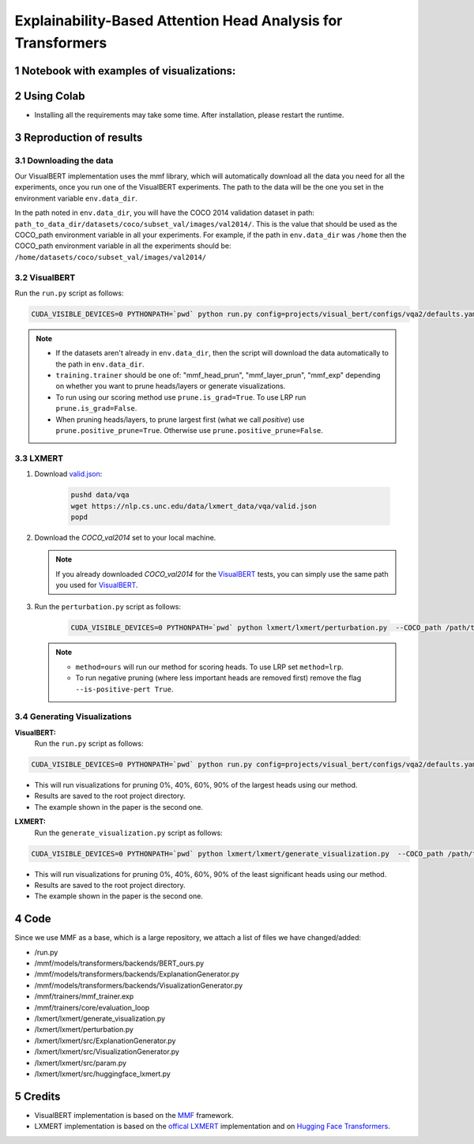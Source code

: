Explainability-Based Attention Head Analysis for Transformers
==============================================================

Notebook with examples of visualizations:
----------------------------

|examples|

.. |examples| image:: https://colab.research.google.com/assets/colab-badge.svg
                   :target: https://colab.research.google.com/github/hila-chefer/Transformer-MM-Explainability/blob/main/Transformer_MM_Explainability.ipynb

.. sectnum::

Using Colab
----------------

* Installing all the requirements may take some time. After installation, please restart the runtime.

Reproduction of results
-----------------------
^^^^^^^^^^^^^^^^^^^^
Downloading the data
^^^^^^^^^^^^^^^^^^^^
Our VisualBERT implementation uses the mmf library, which will automatically download all the data you need for all the experiments, once you run one of the VisualBERT experiments. The path to the data will be the one you set in the environment variable ``env.data_dir``. 

In the path noted in ``env.data_dir``, you will have the COCO 2014 validation dataset in path: ``path_to_data_dir/datasets/coco/subset_val/images/val2014/``. This is the value that should be used as the COCO_path environment variable in all your experiments.
For example, if the path in ``env.data_dir`` was ``/home`` then the COCO_path environment variable in all the experiments should be: ``/home/datasets/coco/subset_val/images/val2014/``

^^^^^^^^^^
VisualBERT
^^^^^^^^^^

Run the ``run.py`` script as follows:

.. code-block:: bash

   CUDA_VISIBLE_DEVICES=0 PYTHONPATH=`pwd` python run.py config=projects/visual_bert/configs/vqa2/defaults.yaml model=visual_bert dataset=vqa2 run_type=val checkpoint.resume_zoo=visual_bert.finetuned.vqa2.from_coco_train env.data_dir=/path/to/data_dir training.num_workers=0 training.batch_size=1 training.trainer=<mmf_head_prun/mmf_layer_prun/mmf_exp> training.seed=1234 prune.num_of_examples=10000 prune.is_grad=False prune.positive_prune=False prune.COCO_path=/path/to/data_dir/datasets/coco/subset_val/images/val2014/

.. note::

 * If the datasets aren't already in ``env.data_dir``, then the script will download the data automatically to the path in ``env.data_dir``.
 * ``training.trainer`` should be one of: "mmf_head_prun", "mmf_layer_prun", "mmf_exp" depending on whether you want to prune heads/layers or generate visualizations.
 * To run using our scoring method use ``prune.is_grad=True``. To use LRP run ``prune.is_grad=False``.
 * When pruning heads/layers, to prune largest first (what we call *positive*) use ``prune.positive_prune=True``. Otherwise use ``prune.positive_prune=False``.
  


^^^^^^
LXMERT
^^^^^^

#. Download `valid.json <https://nlp.cs.unc.edu/data/lxmert_data/vqa/valid.json>`_:

    .. code-block:: bash

      pushd data/vqa
      wget https://nlp.cs.unc.edu/data/lxmert_data/vqa/valid.json
      popd

#. Download the `COCO_val2014` set to your local machine.

   .. note::

      If you already downloaded `COCO_val2014` for the `VisualBERT`_ tests, you can simply use the same path you used for `VisualBERT`_.

#. Run the ``perturbation.py`` script as follows:

    .. code-block:: bash

      CUDA_VISIBLE_DEVICES=0 PYTHONPATH=`pwd` python lxmert/lxmert/perturbation.py  --COCO_path /path/to/COCO_val2014 --method <ours/lrp> --is-positive-pert True --num-samples 10000 --prune_type <head/layer> --seed 1234
      
   .. note::

      * ``method=ours`` will run our method for scoring heads. To use LRP set ``method=lrp``.
      * To run negative pruning (where less important heads are removed first) remove the flag ``--is-positive-pert True``.


^^^^^^^^^^^^^^^^^^^^^^^^^^^^^^
Generating Visualizations
^^^^^^^^^^^^^^^^^^^^^^^^^^^^^^
**VisualBERT:**
  Run the ``run.py`` script as follows:
.. code-block:: bash

    CUDA_VISIBLE_DEVICES=0 PYTHONPATH=`pwd` python run.py config=projects/visual_bert/configs/vqa2/defaults.yaml model=visual_bert dataset=vqa2 run_type=val checkpoint.resume_zoo=visual_bert.finetuned.vqa2.from_coco_train env.data_dir=/path/to/data_dir training.num_workers=0 training.batch_size=1 training.trainer=mmf_exp training.seed=1 prune.num_of_examples=2 prune.is_grad=False prune.positive_prune=False prune.COCO_path=/path/to/data_dir/datasets/coco/subset_val/images/val2014/

.. note::

* This will run visualizations for pruning 0%, 40%, 60%, 90% of the largest heads using our method.
* Results are saved to the root project directory.
* The example shown in the paper is the second one.

**LXMERT:**
  Run the ``generate_visualization.py`` script as follows:
.. code-block:: bash

      CUDA_VISIBLE_DEVICES=0 PYTHONPATH=`pwd` python lxmert/lxmert/generate_visualization.py  --COCO_path /path/to/COCO_val2014 --num-samples 2 --seed 1234
 
.. note::

* This will run visualizations for pruning 0%, 40%, 60%, 90% of the least significant heads using our method.
* Results are saved to the root project directory.
* The example shown in the paper is the second one.
Code
----

Since we use MMF as a base, which is a large repository, we attach a list of files we have changed/added:

* /run.py
* /mmf/models/transformers/backends/BERT_ours.py
* /mmf/models/transformers/backends/ExplanationGenerator.py
* /mmf/models/transformers/backends/VisualizationGenerator.py
* /mmf/trainers/mmf_trainer.exp
* /mmf/trainers/core/evaluation_loop
* /lxmert/lxmert/generate_visualization.py
* /lxmert/lxmert/perturbation.py
* /lxmert/lxmert/src/ExplanationGenerator.py
* /lxmert/lxmert/src/VisualizationGenerator.py
* /lxmert/lxmert/src/param.py
* /lxmert/lxmert/src/huggingface_lxmert.py
Credits
-------

* VisualBERT implementation is based on the `MMF <https://github.com/facebookresearch/mmf>`_ framework.
* LXMERT implementation is based on the `offical LXMERT <https://github.com/airsplay/lxmert>`_ implementation and on `Hugging Face Transformers <https://github.com/huggingface/transformers>`_.

